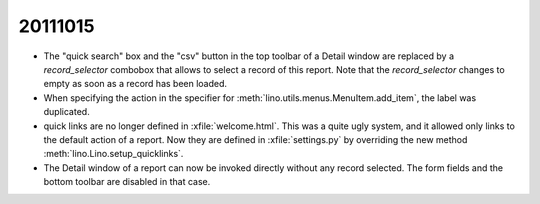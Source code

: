 20111015
========

- The "quick search" box and the "csv" button in the top toolbar 
  of a Detail window
  are replaced by a `record_selector` combobox that allows 
  to select a record of this report.
  Note that the `record_selector` changes to empty as soon as a record 
  has been loaded.
  
- When specifying the action in the specifier for :meth:`lino.utils.menus.MenuItem.add_item`, the label was duplicated.

- quick links are no longer defined in :xfile:`welcome.html`. 
  This was a quite ugly system, and it allowed only links to the default action of a report.
  Now they are defined in :xfile:`settings.py` by overriding the new method 
  :meth:`lino.Lino.setup_quicklinks`.

- The Detail window of a report can now be invoked directly without 
  any record selected. 
  The form fields and the bottom toolbar are disabled in that case.
  


